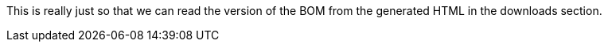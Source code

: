 This is really just so that we can read the version of the BOM from the generated HTML in the downloads section.
